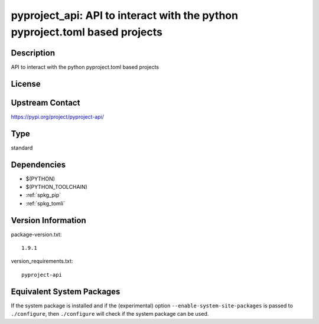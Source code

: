 .. _spkg_pyproject_api:

pyproject_api: API to interact with the python pyproject.toml based projects
============================================================================

Description
-----------

API to interact with the python pyproject.toml based projects

License
-------

Upstream Contact
----------------

https://pypi.org/project/pyproject-api/



Type
----

standard


Dependencies
------------

- $(PYTHON)
- $(PYTHON_TOOLCHAIN)
- :ref:`spkg_pip`
- :ref:`spkg_tomli`

Version Information
-------------------

package-version.txt::

    1.9.1

version_requirements.txt::

    pyproject-api

Equivalent System Packages
--------------------------

.. tab:: Arch Linux:

   .. CODE-BLOCK:: bash

       $ sudo pacman -S python-pyproject-api

.. tab:: Debian/Ubuntu:

   .. CODE-BLOCK:: bash

       $ sudo apt-get install python3-pyproject-api

.. tab:: Fedora/Redhat/CentOS:

   .. CODE-BLOCK:: bash

       $ sudo dnf install python3-pyproject-api

.. tab:: Gentoo Linux:

   .. CODE-BLOCK:: bash

       $ sudo emerge dev-python/pyproject-api

.. tab:: Void Linux:

   .. CODE-BLOCK:: bash

       $ sudo xbps-install python3-pyproject-api


If the system package is installed and if the (experimental) option
``--enable-system-site-packages`` is passed to ``./configure``, then ``./configure`` will check if the system package can be used.
